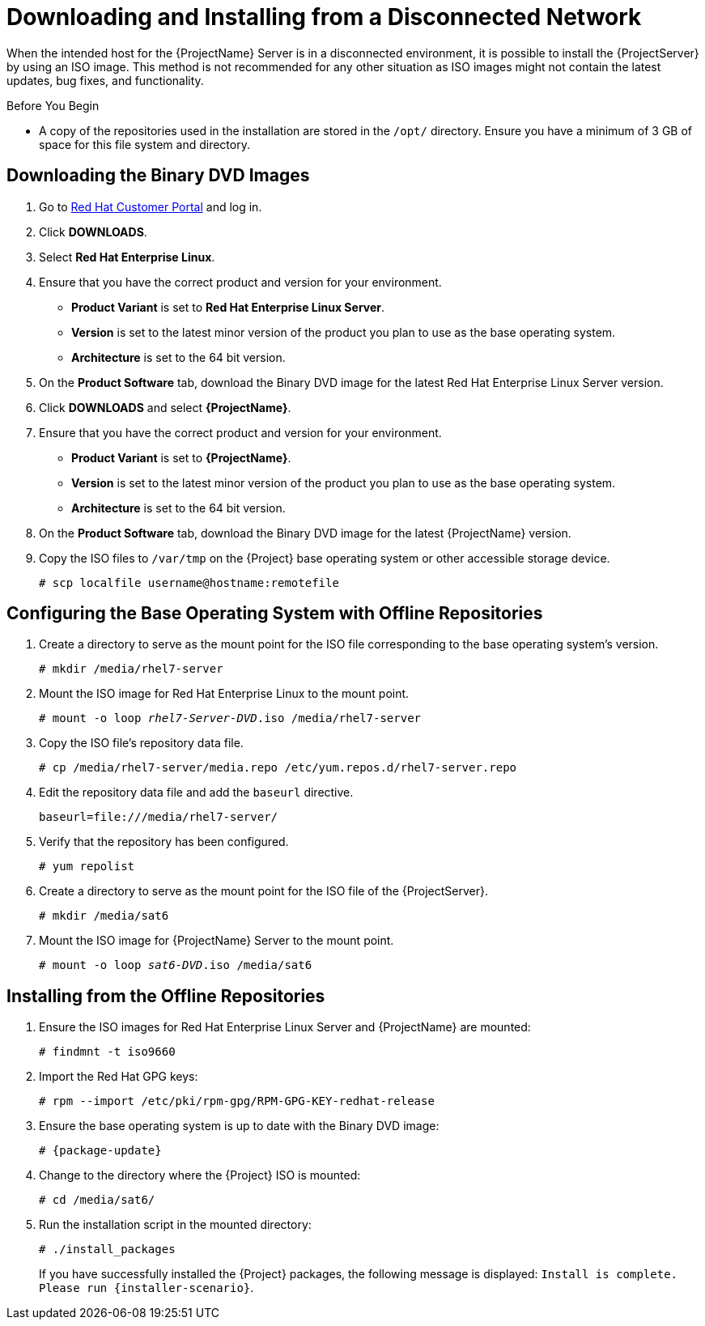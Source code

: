 [[downloading_installing_satellite_disconnected]]

= Downloading and Installing from a Disconnected Network

When the intended host for the {ProjectName} Server is in a disconnected environment, it is possible to install the {ProjectServer} by using an ISO image. This method is not recommended for any other situation as ISO images might not contain the latest updates, bug fixes, and functionality.

.Before You Begin

* A copy of the repositories used in the installation are stored in the `/opt/` directory. Ensure you have a minimum of 3 GB of space for this file system and directory.

== Downloading the Binary DVD Images

. Go to https://access.redhat.com/[Red Hat Customer Portal] and log in.

. Click *DOWNLOADS*.

. Select *Red Hat Enterprise Linux*.

. Ensure that you have the correct product and version for your environment.
+
* *Product Variant* is set to *Red Hat Enterprise Linux Server*.
* *Version*  is set to the latest minor version of the product you plan to use as the base operating system.
* *Architecture* is set to the 64 bit version.

. On the *Product Software* tab, download the Binary DVD image for the latest Red Hat Enterprise Linux Server version.

. Click *DOWNLOADS* and select *{ProjectName}*.

. Ensure that you have the correct product and version for your environment.
+
* *Product Variant* is set to *{ProjectName}*.
* *Version*  is set to the latest minor version of the product you plan to use as the base operating system.
* *Architecture* is set to the 64 bit version.

. On the *Product Software* tab, download the Binary DVD image for the latest {ProjectName} version.

. Copy the ISO files to `/var/tmp` on the {Project} base operating system or other accessible storage device.
+
[options="nowrap"]
----
# scp localfile username@hostname:remotefile
----

== Configuring the Base Operating System with Offline Repositories

. Create a directory to serve as the mount point for the ISO file corresponding to the base operating system's version.
+
[options="nowrap"]
----
# mkdir /media/rhel7-server
----


. Mount the ISO image for Red Hat Enterprise Linux to the mount point.
+
[options="nowrap" subs="+quotes"]
----
# mount -o loop _rhel7-Server-DVD_.iso /media/rhel7-server
----
+
. Copy the ISO file's repository data file.
+
[options="nowrap"]
----
# cp /media/rhel7-server/media.repo /etc/yum.repos.d/rhel7-server.repo
----

. Edit the repository data file and add the `baseurl` directive.
+
[options="nowrap"]
----
baseurl=file:///media/rhel7-server/
----
+
. Verify that the repository has been configured.
+
[options="nowrap"]
----
# yum repolist
----

. Create a directory to serve as the mount point for the ISO file of the {ProjectServer}.
+
[options="nowrap"]
----
# mkdir /media/sat6
----

. Mount the ISO image for {ProjectName} Server to the mount point.
+
[options="nowrap" subs="+quotes"]
----
# mount -o loop _sat6-DVD_.iso /media/sat6
----

[[installing_from_the_offline_repositories]]
== Installing from the Offline Repositories

. Ensure the ISO images for Red Hat Enterprise Linux Server and {ProjectName} are mounted:
+
[options="nowrap"]
----
# findmnt -t iso9660
----
+
. Import the Red Hat GPG keys:
+
[options="nowrap"]
----
# rpm --import /etc/pki/rpm-gpg/RPM-GPG-KEY-redhat-release
----

. Ensure the base operating system is up to date with the Binary DVD image:
+
[options="nowrap"]
----
# {package-update}
----

. Change to the directory where the {Project} ISO is mounted:
+
[options="nowrap"]
----
# cd /media/sat6/
----

. Run the installation script in the mounted directory:
+
[options="nowrap"]
----
# ./install_packages
----
+
If you have successfully installed the {Project} packages, the following message is displayed: `Install is complete. Please run {installer-scenario}`.
